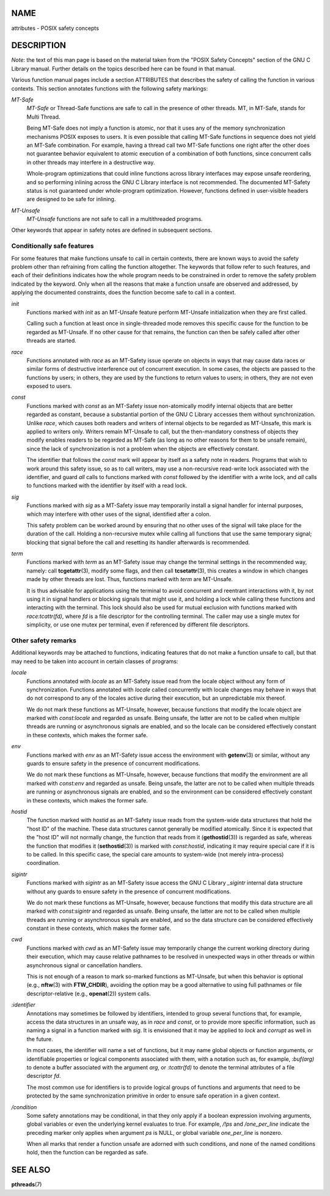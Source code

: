 NAME
====

attributes - POSIX safety concepts

DESCRIPTION
===========

*Note*: the text of this man page is based on the material taken from
the "POSIX Safety Concepts" section of the GNU C Library manual. Further
details on the topics described here can be found in that manual.

Various function manual pages include a section ATTRIBUTES that
describes the safety of calling the function in various contexts. This
section annotates functions with the following safety markings:

*MT-Safe*
   *MT-Safe* or Thread-Safe functions are safe to call in the presence
   of other threads. MT, in MT-Safe, stands for Multi Thread.

   Being MT-Safe does not imply a function is atomic, nor that it uses
   any of the memory synchronization mechanisms POSIX exposes to users.
   It is even possible that calling MT-Safe functions in sequence does
   not yield an MT-Safe combination. For example, having a thread call
   two MT-Safe functions one right after the other does not guarantee
   behavior equivalent to atomic execution of a combination of both
   functions, since concurrent calls in other threads may interfere in a
   destructive way.

   Whole-program optimizations that could inline functions across
   library interfaces may expose unsafe reordering, and so performing
   inlining across the GNU C Library interface is not recommended. The
   documented MT-Safety status is not guaranteed under whole-program
   optimization. However, functions defined in user-visible headers are
   designed to be safe for inlining.

*MT-Unsafe*
   *MT-Unsafe* functions are not safe to call in a multithreaded
   programs.

Other keywords that appear in safety notes are defined in subsequent
sections.

Conditionally safe features
---------------------------

For some features that make functions unsafe to call in certain
contexts, there are known ways to avoid the safety problem other than
refraining from calling the function altogether. The keywords that
follow refer to such features, and each of their definitions indicates
how the whole program needs to be constrained in order to remove the
safety problem indicated by the keyword. Only when all the reasons that
make a function unsafe are observed and addressed, by applying the
documented constraints, does the function become safe to call in a
context.

*init*
   Functions marked with *init* as an MT-Unsafe feature perform
   MT-Unsafe initialization when they are first called.

   Calling such a function at least once in single-threaded mode removes
   this specific cause for the function to be regarded as MT-Unsafe. If
   no other cause for that remains, the function can then be safely
   called after other threads are started.

*race*
   Functions annotated with *race* as an MT-Safety issue operate on
   objects in ways that may cause data races or similar forms of
   destructive interference out of concurrent execution. In some cases,
   the objects are passed to the functions by users; in others, they are
   used by the functions to return values to users; in others, they are
   not even exposed to users.

*const*
   Functions marked with *const* as an MT-Safety issue non-atomically
   modify internal objects that are better regarded as constant, because
   a substantial portion of the GNU C Library accesses them without
   synchronization. Unlike *race*, which causes both readers and writers
   of internal objects to be regarded as MT-Unsafe, this mark is applied
   to writers only. Writers remain MT-Unsafe to call, but the
   then-mandatory constness of objects they modify enables readers to be
   regarded as MT-Safe (as long as no other reasons for them to be
   unsafe remain), since the lack of synchronization is not a problem
   when the objects are effectively constant.

   The identifier that follows the *const* mark will appear by itself as
   a safety note in readers. Programs that wish to work around this
   safety issue, so as to call writers, may use a non-recursive
   read-write lock associated with the identifier, and guard *all* calls
   to functions marked with *const* followed by the identifier with a
   write lock, and *all* calls to functions marked with the identifier
   by itself with a read lock.

*sig*
   Functions marked with *sig* as a MT-Safety issue may temporarily
   install a signal handler for internal purposes, which may interfere
   with other uses of the signal, identified after a colon.

   This safety problem can be worked around by ensuring that no other
   uses of the signal will take place for the duration of the call.
   Holding a non-recursive mutex while calling all functions that use
   the same temporary signal; blocking that signal before the call and
   resetting its handler afterwards is recommended.

*term*
   Functions marked with *term* as an MT-Safety issue may change the
   terminal settings in the recommended way, namely: call
   **tcgetattr**\ (3), modify some flags, and then call
   **tcsetattr**\ (3), this creates a window in which changes made by
   other threads are lost. Thus, functions marked with *term* are
   MT-Unsafe.

   It is thus advisable for applications using the terminal to avoid
   concurrent and reentrant interactions with it, by not using it in
   signal handlers or blocking signals that might use it, and holding a
   lock while calling these functions and interacting with the terminal.
   This lock should also be used for mutual exclusion with functions
   marked with *race:tcattr(fd)*, where *fd* is a file descriptor for
   the controlling terminal. The caller may use a single mutex for
   simplicity, or use one mutex per terminal, even if referenced by
   different file descriptors.

Other safety remarks
--------------------

Additional keywords may be attached to functions, indicating features
that do not make a function unsafe to call, but that may need to be
taken into account in certain classes of programs:

*locale*
   Functions annotated with *locale* as an MT-Safety issue read from the
   locale object without any form of synchronization. Functions
   annotated with *locale* called concurrently with locale changes may
   behave in ways that do not correspond to any of the locales active
   during their execution, but an unpredictable mix thereof.

   We do not mark these functions as MT-Unsafe, however, because
   functions that modify the locale object are marked with
   *const:locale* and regarded as unsafe. Being unsafe, the latter are
   not to be called when multiple threads are running or asynchronous
   signals are enabled, and so the locale can be considered effectively
   constant in these contexts, which makes the former safe.

*env*
   Functions marked with *env* as an MT-Safety issue access the
   environment with **getenv**\ (3) or similar, without any guards to
   ensure safety in the presence of concurrent modifications.

   We do not mark these functions as MT-Unsafe, however, because
   functions that modify the environment are all marked with *const:env*
   and regarded as unsafe. Being unsafe, the latter are not to be called
   when multiple threads are running or asynchronous signals are
   enabled, and so the environment can be considered effectively
   constant in these contexts, which makes the former safe.

*hostid*
   The function marked with *hostid* as an MT-Safety issue reads from
   the system-wide data structures that hold the "host ID" of the
   machine. These data structures cannot generally be modified
   atomically. Since it is expected that the "host ID" will not normally
   change, the function that reads from it (**gethostid**\ (3)) is
   regarded as safe, whereas the function that modifies it
   (**sethostid**\ (3)) is marked with *const:hostid*, indicating it may
   require special care if it is to be called. In this specific case,
   the special care amounts to system-wide (not merely intra-process)
   coordination.

*sigintr*
   Functions marked with *sigintr* as an MT-Safety issue access the GNU
   C Library *\_sigintr* internal data structure without any guards to
   ensure safety in the presence of concurrent modifications.

   We do not mark these functions as MT-Unsafe, however, because
   functions that modify this data structure are all marked with
   *const:sigintr* and regarded as unsafe. Being unsafe, the latter are
   not to be called when multiple threads are running or asynchronous
   signals are enabled, and so the data structure can be considered
   effectively constant in these contexts, which makes the former safe.

*cwd*
   Functions marked with *cwd* as an MT-Safety issue may temporarily
   change the current working directory during their execution, which
   may cause relative pathnames to be resolved in unexpected ways in
   other threads or within asynchronous signal or cancellation handlers.

   This is not enough of a reason to mark so-marked functions as
   MT-Unsafe, but when this behavior is optional (e.g., **nftw**\ (3)
   with **FTW_CHDIR**), avoiding the option may be a good alternative to
   using full pathnames or file descriptor-relative (e.g.,
   **openat**\ (2)) system calls.

*:identifier*
   Annotations may sometimes be followed by identifiers, intended to
   group several functions that, for example, access the data structures
   in an unsafe way, as in *race* and *const*, or to provide more
   specific information, such as naming a signal in a function marked
   with *sig*. It is envisioned that it may be applied to *lock* and
   *corrupt* as well in the future.

   In most cases, the identifier will name a set of functions, but it
   may name global objects or function arguments, or identifiable
   properties or logical components associated with them, with a
   notation such as, for example, *:buf(arg)* to denote a buffer
   associated with the argument *arg*, or *:tcattr(fd)* to denote the
   terminal attributes of a file descriptor *fd*.

   The most common use for identifiers is to provide logical groups of
   functions and arguments that need to be protected by the same
   synchronization primitive in order to ensure safe operation in a
   given context.

*/condition*
   Some safety annotations may be conditional, in that they only apply
   if a boolean expression involving arguments, global variables or even
   the underlying kernel evaluates to true. For example, */!ps* and
   */one_per_line* indicate the preceding marker only applies when
   argument *ps* is NULL, or global variable *one_per_line* is nonzero.

   When all marks that render a function unsafe are adorned with such
   conditions, and none of the named conditions hold, then the function
   can be regarded as safe.

SEE ALSO
========

**pthreads**\ (7)
